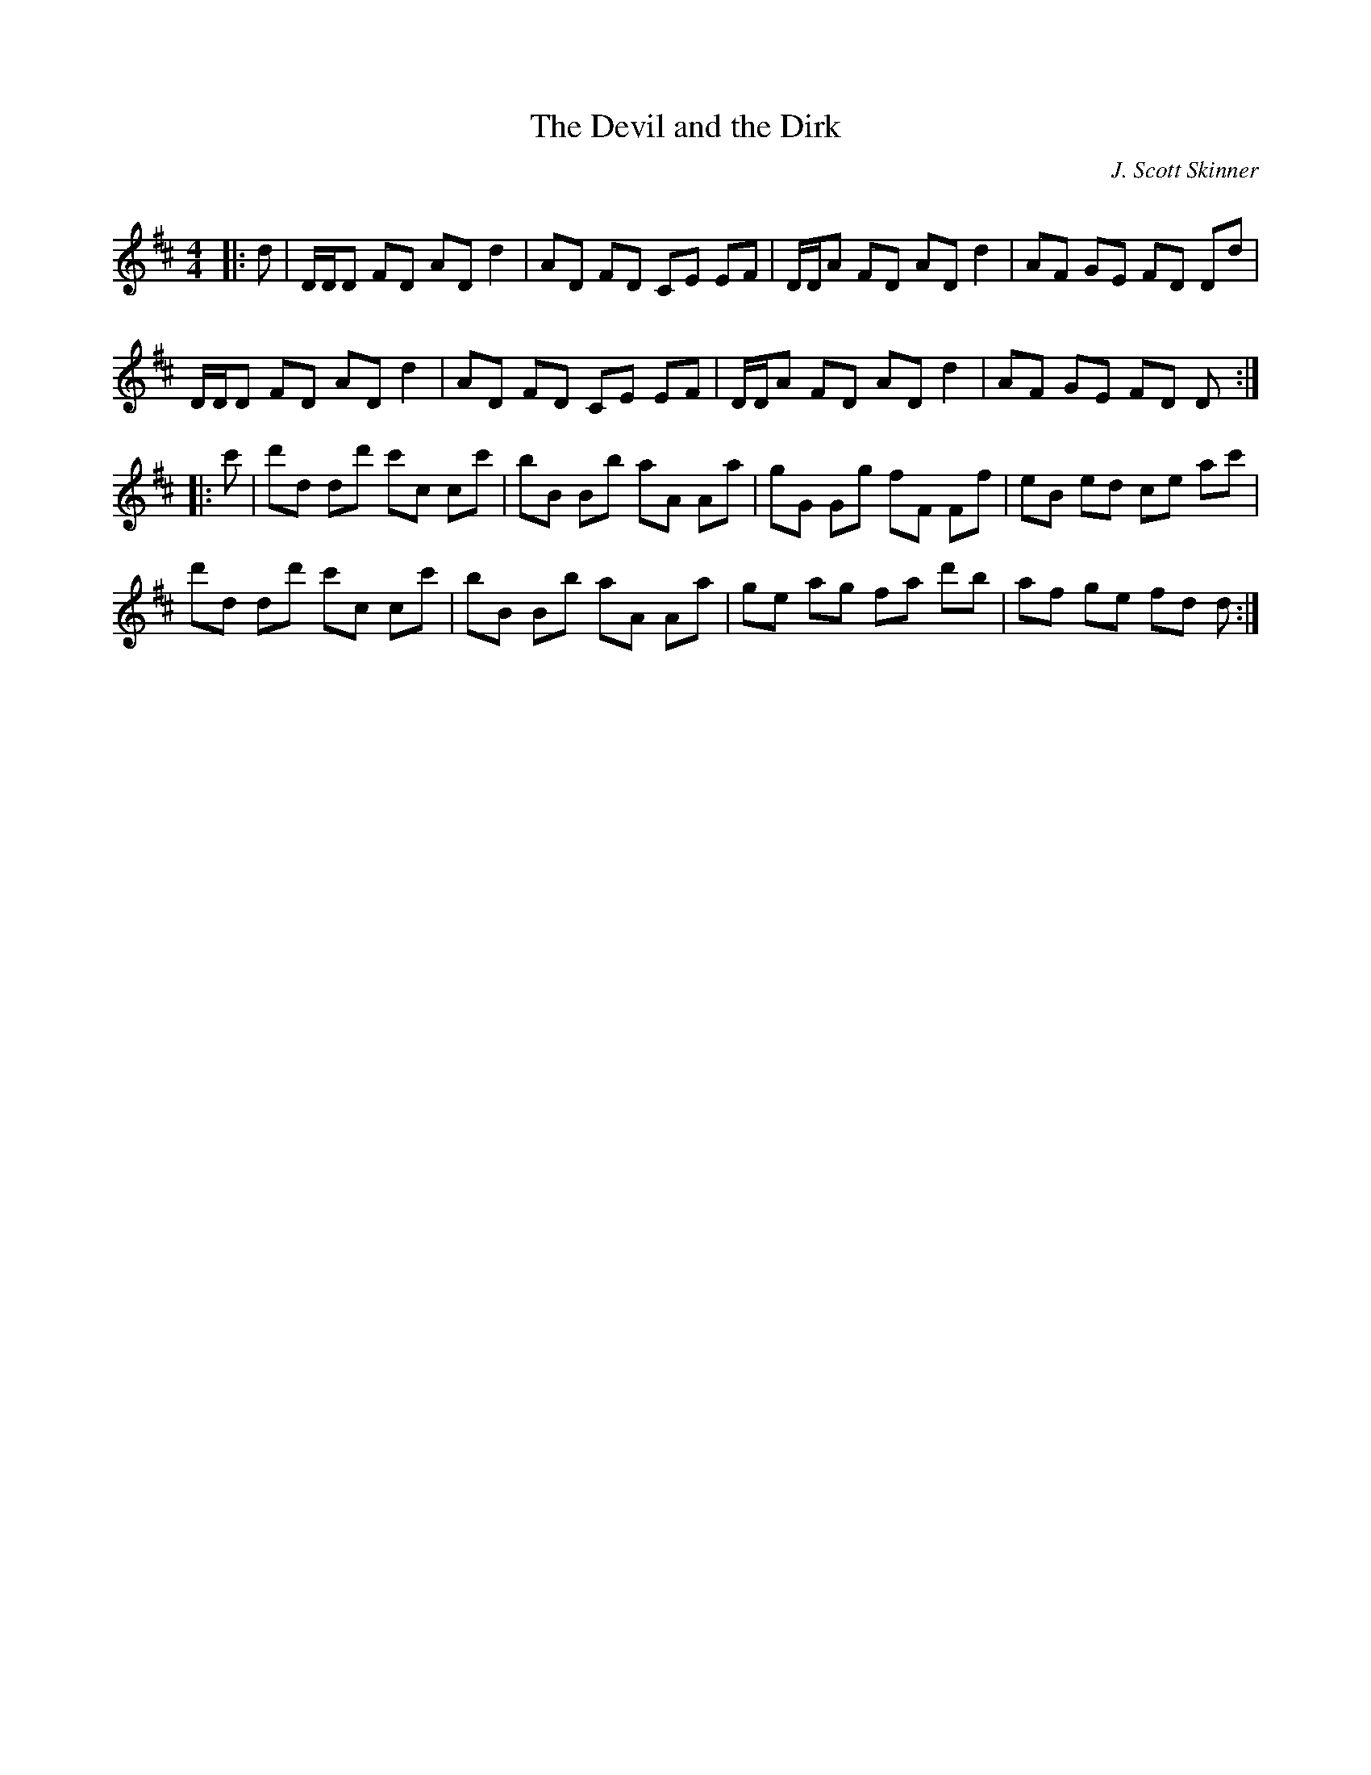 X:1
T: The Devil and the Dirk
C:J. Scott Skinner
R:Reel
Q: 232
K:D
M:4/4
L:1/8
|:d|D1/2D1/2D FD AD d2|AD FD CE EF|D1/2D1/2A FD AD d2|AF GE FD Dd|
D1/2D1/2D FD AD d2|AD FD CE EF|D1/2D1/2A FD AD d2|AF GE FD D:|
|:c'|d'd dd' c'c cc'|bB Bb aA Aa|gG Gg fF Ff|eB ed ce ac'|
d'd dd' c'c cc'|bB Bb aA Aa|ge ag fa d'b|af ge fd d:|
